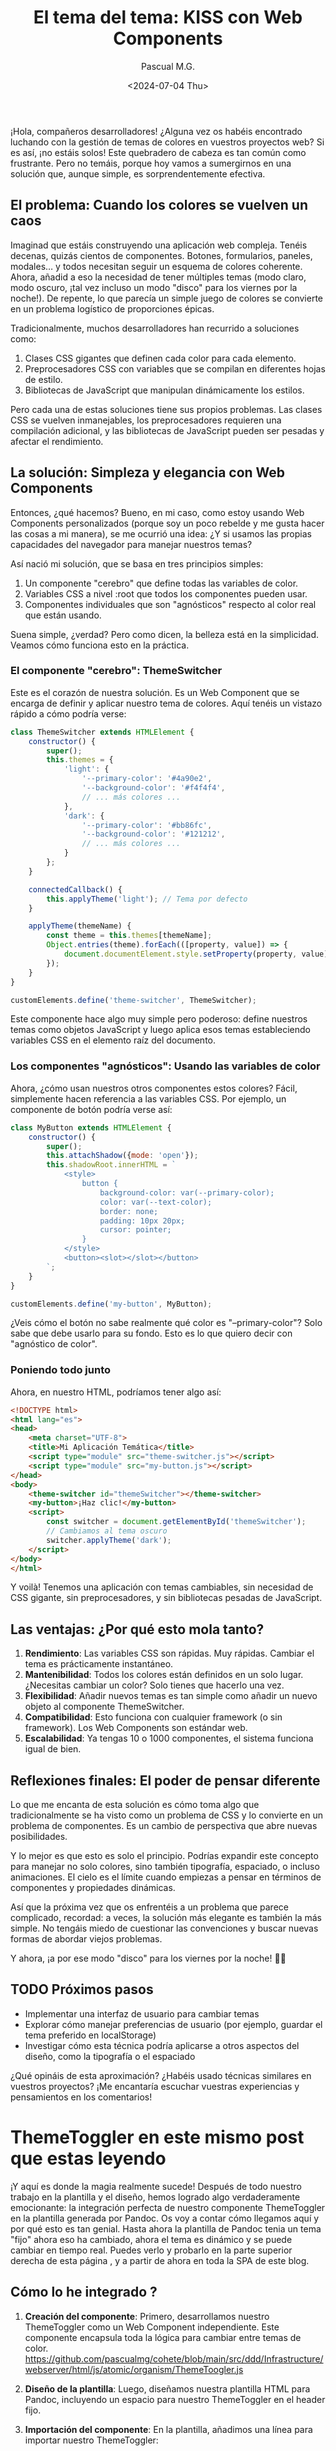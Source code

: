 #+TITLE: El tema del tema: KISS con Web Components
#+AUTHOR: Pascual M.G.
#+DATE: <2024-07-04 Thu>
#+HTML_HEAD: <link rel="stylesheet" type="text/css" href="spacemacs.css">


¡Hola, compañeros desarrolladores! ¿Alguna vez os habéis encontrado luchando con la gestión de temas de colores en vuestros proyectos web? Si es así, ¡no estáis solos! Este quebradero de cabeza es tan común como frustrante. Pero no temáis, porque hoy vamos a sumergirnos en una solución que, aunque simple, es sorprendentemente efectiva.

** El problema: Cuando los colores se vuelven un caos

Imaginad que estáis construyendo una aplicación web compleja. Tenéis decenas, quizás cientos de componentes. Botones, formularios, paneles, modales... y todos necesitan seguir un esquema de colores coherente. Ahora, añadid a eso la necesidad de tener múltiples temas (modo claro, modo oscuro, ¡tal vez incluso un modo "disco" para los viernes por la noche!). De repente, lo que parecía un simple juego de colores se convierte en un problema logístico de proporciones épicas.

Tradicionalmente, muchos desarrolladores han recurrido a soluciones como:

1. Clases CSS gigantes que definen cada color para cada elemento.
2. Preprocesadores CSS con variables que se compilan en diferentes hojas de estilo.
3. Bibliotecas de JavaScript que manipulan dinámicamente los estilos.

Pero cada una de estas soluciones tiene sus propios problemas. Las clases CSS se vuelven inmanejables, los preprocesadores requieren una compilación adicional, y las bibliotecas de JavaScript pueden ser pesadas y afectar el rendimiento.

** La solución: Simpleza y elegancia con Web Components

Entonces, ¿qué hacemos? Bueno, en mi caso, como estoy usando Web Components personalizados (porque soy un poco rebelde y me gusta hacer las cosas a mi manera), se me ocurrió una idea: ¿Y si usamos las propias capacidades del navegador para manejar nuestros temas?

Así nació mi solución, que se basa en tres principios simples:

1. Un componente "cerebro" que define todas las variables de color.
2. Variables CSS a nivel :root que todos los componentes pueden usar.
3. Componentes individuales que son "agnósticos" respecto al color real que están usando.

Suena simple, ¿verdad? Pero como dicen, la belleza está en la simplicidad. Veamos cómo funciona esto en la práctica.

*** El componente "cerebro": ThemeSwitcher

Este es el corazón de nuestra solución. Es un Web Component que se encarga de definir y aplicar nuestro tema de colores. Aquí tenéis un vistazo rápido a cómo podría verse:

#+BEGIN_SRC javascript
class ThemeSwitcher extends HTMLElement {
    constructor() {
        super();
        this.themes = {
            'light': {
                '--primary-color': '#4a90e2',
                '--background-color': '#f4f4f4',
                // ... más colores ...
            },
            'dark': {
                '--primary-color': '#bb86fc',
                '--background-color': '#121212',
                // ... más colores ...
            }
        };
    }

    connectedCallback() {
        this.applyTheme('light'); // Tema por defecto
    }

    applyTheme(themeName) {
        const theme = this.themes[themeName];
        Object.entries(theme).forEach(([property, value]) => {
            document.documentElement.style.setProperty(property, value);
        });
    }
}

customElements.define('theme-switcher', ThemeSwitcher);
#+END_SRC

Este componente hace algo muy simple pero poderoso: define nuestros temas como objetos JavaScript y luego aplica esos temas estableciendo variables CSS en el elemento raíz del documento.

*** Los componentes "agnósticos": Usando las variables de color

Ahora, ¿cómo usan nuestros otros componentes estos colores? Fácil, simplemente hacen referencia a las variables CSS. Por ejemplo, un componente de botón podría verse así:

#+BEGIN_SRC javascript
class MyButton extends HTMLElement {
    constructor() {
        super();
        this.attachShadow({mode: 'open'});
        this.shadowRoot.innerHTML = `
            <style>
                button {
                    background-color: var(--primary-color);
                    color: var(--text-color);
                    border: none;
                    padding: 10px 20px;
                    cursor: pointer;
                }
            </style>
            <button><slot></slot></button>
        `;
    }
}

customElements.define('my-button', MyButton);
#+END_SRC

¿Veis cómo el botón no sabe realmente qué color es "--primary-color"? Solo sabe que debe usarlo para su fondo. Esto es lo que quiero decir con "agnóstico de color".

*** Poniendo todo junto

Ahora, en nuestro HTML, podríamos tener algo así:

#+BEGIN_SRC html
<!DOCTYPE html>
<html lang="es">
<head>
    <meta charset="UTF-8">
    <title>Mi Aplicación Temática</title>
    <script type="module" src="theme-switcher.js"></script>
    <script type="module" src="my-button.js"></script>
</head>
<body>
    <theme-switcher id="themeSwitcher"></theme-switcher>
    <my-button>¡Haz clic!</my-button>
    <script>
        const switcher = document.getElementById('themeSwitcher');
        // Cambiamos al tema oscuro
        switcher.applyTheme('dark');
    </script>
</body>
</html>
#+END_SRC

Y voilà! Tenemos una aplicación con temas cambiables, sin necesidad de CSS gigante, sin preprocesadores, y sin bibliotecas pesadas de JavaScript.

** Las ventajas: ¿Por qué esto mola tanto?

1. *Rendimiento*: Las variables CSS son rápidas. Muy rápidas. Cambiar el tema es prácticamente instantáneo.
2. *Mantenibilidad*: Todos los colores están definidos en un solo lugar. ¿Necesitas cambiar un color? Solo tienes que hacerlo una vez.
3. *Flexibilidad*: Añadir nuevos temas es tan simple como añadir un nuevo objeto al componente ThemeSwitcher.
4. *Compatibilidad*: Esto funciona con cualquier framework (o sin framework). Los Web Components son estándar web.
5. *Escalabilidad*: Ya tengas 10 o 1000 componentes, el sistema funciona igual de bien.

** Reflexiones finales: El poder de pensar diferente

Lo que me encanta de esta solución es cómo toma algo que tradicionalmente se ha visto como un problema de CSS y lo convierte en un problema de componentes. Es un cambio de perspectiva que abre nuevas posibilidades.

Y lo mejor es que esto es solo el principio. Podrías expandir este concepto para manejar no solo colores, sino también tipografía, espaciado, o incluso animaciones. El cielo es el límite cuando empiezas a pensar en términos de componentes y propiedades dinámicas.

Así que la próxima vez que os enfrentéis a un problema que parece complicado, recordad: a veces, la solución más elegante es también la más simple. No tengáis miedo de cuestionar las convenciones y buscar nuevas formas de abordar viejos problemas.

Y ahora, ¡a por ese modo "disco" para los viernes por la noche! 🕺💃

** TODO Próximos pasos
- Implementar una interfaz de usuario para cambiar temas
- Explorar cómo manejar preferencias de usuario (por ejemplo, guardar el tema preferido en localStorage)
- Investigar cómo esta técnica podría aplicarse a otros aspectos del diseño, como la tipografía o el espaciado

¿Qué opináis de esta aproximación? ¿Habéis usado técnicas similares en vuestros proyectos? ¡Me encantaría escuchar vuestras experiencias y pensamientos en los comentarios!


* ThemeToggler en este mismo post que estas leyendo

¡Y aquí es donde la magia realmente sucede! Después de todo nuestro trabajo en la plantilla y el diseño, hemos logrado algo verdaderamente emocionante: la integración perfecta de nuestro componente ThemeToggler en la plantilla generada por Pandoc. Os voy a contar cómo llegamos aquí y por qué esto es tan genial.
Hasta ahora la plantilla de Pandoc tenia un tema "fijo" ahora eso ha cambiado, ahora el tema es dinámico y se puede cambiar en tiempo real.
Puedes verlo y probarlo en la parte superior derecha de esta página , y a partir de ahora en toda la SPA de este blog.

** Cómo lo he integrado ?

1. *Creación del componente*: Primero, desarrollamos nuestro ThemeToggler como un Web Component independiente. Este componente encapsula toda la lógica para cambiar entre temas de color.
    https://github.com/pascualmg/cohete/blob/main/src/ddd/Infrastructure/webserver/html/js/atomic/organism/ThemeToogler.js

2. *Diseño de la plantilla*: Luego, diseñamos nuestra plantilla HTML para Pandoc, incluyendo un espacio para nuestro ThemeToggler en el header fijo.

3. *Importación del componente*: En la plantilla, añadimos una línea para importar nuestro ThemeToggler:
   #+BEGIN_SRC html
   <script type="module" src="../../html/js/atomic/organism/ThemeToogler.js"></script>
   #+END_SRC

4. *Uso del componente*: Colocamos la etiqueta del componente en nuestra plantilla:
   #+BEGIN_SRC html
   <theme-toggler></theme-toggler>
   #+END_SRC

5. *Generación del HTML*: Finalmente, usamos Pandoc para generar nuestro HTML final:
   #+BEGIN_SRC bash
   pandoc --template=/home/passh/src/php/cohete/src/ddd/Infrastructure/webserver/html/org/template.html --toc --toc-depth=2 eltemadeltema.org -o eltemadeltema.html
   #+END_SRC

** ¿Por qué es esto tan genial?

1. *Reutilización de código*: Estamos reutilizando nuestro ThemeToggler en múltiples páginas sin tener que copiar y pegar código.

2. *Encapsulación*: Toda la lógica del cambio de tema está contenida en el componente, manteniendo nuestra plantilla limpia y fácil de mantener.

3. *Nativo y ligero*: Al usar Web Components nativos, no dependemos de frameworks pesados. Esto hace que nuestras páginas sean más rápidas y eficientes.

4. *Compatibilidad*: Los Web Components son compatibles con la mayoría de los navegadores modernos, lo que significa que nuestro ThemeToggler funcionará en casi cualquier lugar.

5. *Flexibilidad*: Podemos fácilmente actualizar o modificar el ThemeToggler sin tener que tocar el resto de nuestra plantilla o contenido.

** ¿Con que motivación?

 Mientras trabajaba en el diseño de la plantilla, me di cuenta de que quería algo que:

1. Fuera fácil de integrar en cualquier página.
2. No dependiera de un framework específico.
3. Pudiera manejar su propio estado y lógica.

Los Web Components ofrecen todas estas ventajas. Además, al ser una tecnología nativa del navegador, se alinean perfectamente con mi filosofía de mantener las cosas simples y eficientes.

La verdadera revelación vino cuando me di cuenta de que podía incluir este componente directamente en mi plantilla de Pandoc. Esto significa que cada vez que genero una nueva página de mi blog, automáticamente tiene la funcionalidad de cambio de tema, sin necesidad de código adicional.

** Conclusión

Esta integración demuestra el poder de pensar en componentes y de utilizar tecnologías web nativas. No solo hemos creado una solución elegante para el cambio de temas, sino que también hemos establecido un patrón que podemos seguir para futuros componentes.

Imaginad las posibilidades: podríamos crear componentes para comentarios, para compartir en redes sociales, para visualización de datos, y más. Todos estos podrían integrarse fácilmente en nuestra plantilla Pandoc, permitiéndonos crear páginas ricas en funcionalidades con un esfuerzo mínimo.

Este enfoque nos permite mantener la simplicidad y eficiencia de Markdown y Pandoc para el contenido, mientras aprovechamos toda la potencia de los Web Components para funcionalidades avanzadas. Es lo mejor de ambos mundos, y personalmente, estoy emocionado por explorar más esta dirección en el futuro.

¿Qué opináis? ¿Veis otras formas en las que podríamos aprovechar los Web Components en nuestro flujo de trabajo con Pandoc?